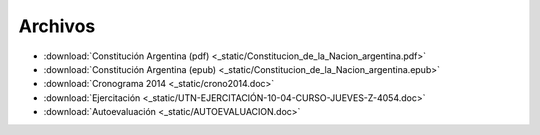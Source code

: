 ==========
 Archivos
==========

* :download:`Constitución Argentina (pdf) <_static/Constitucion_de_la_Nacion_argentina.pdf>`
* :download:`Constitución Argentina (epub) <_static/Constitucion_de_la_Nacion_argentina.epub>`
* :download:`Cronograma 2014 <_static/crono2014.doc>`
* :download:`Ejercitación <_static/UTN-EJERCITACIÓN-10-04-CURSO-JUEVES-Z-4054.doc>`
* :download:`Autoevaluación <_static/AUTOEVALUACION.doc>`
